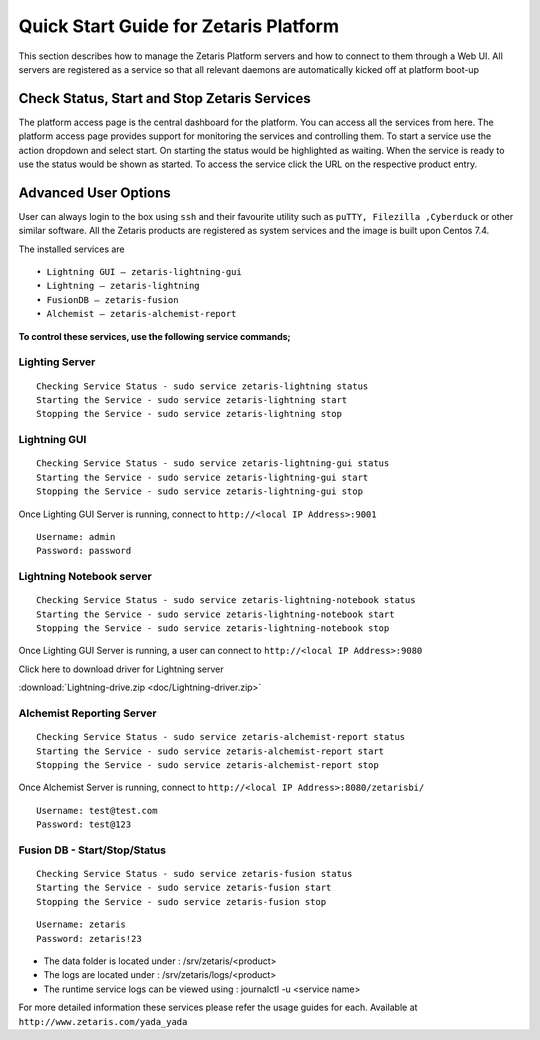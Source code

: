 ##########################################
**Quick Start Guide for Zetaris Platform**
##########################################

This section describes how to manage the Zetaris Platform servers and how to connect to them through a Web UI. All servers are registered as a service so that all relevant daemons are automatically kicked off at platform boot-up

**Check Status, Start and Stop Zetaris Services**
==================================================

The platform access page is the central dashboard for the platform. You can access all the services from here. The platform access page provides support for monitoring the services and controlling them. To start a service use the action dropdown and select start. On starting the status would be highlighted as waiting. When the service is ready to use the status would be shown as started. To access the service click the URL on the respective product entry.

.. figure::  img/status.png
   :align:   center


**Advanced User Options** 
==========================

User can always login to the box using ``ssh`` and their favourite utility such as ``puTTY, Filezilla ,Cyberduck`` or other similar software. All the Zetaris products are registered as system services and  the image is built upon Centos 7.4. 

The installed services are ::

      •	Lightning GUI – zetaris-lightning-gui
      •	Lightning – zetaris-lightning
      •	FusionDB – zetaris-fusion
      •	Alchemist – zetaris-alchemist-report

**To control these services, use the following service commands;**

**Lighting Server**
-------------------- 
::

    Checking Service Status - sudo service zetaris-lightning status
    Starting the Service - sudo service zetaris-lightning start
    Stopping the Service - sudo service zetaris-lightning stop

**Lightning GUI**
------------------
::

     Checking Service Status - sudo service zetaris-lightning-gui status
     Starting the Service - sudo service zetaris-lightning-gui start
     Stopping the Service - sudo service zetaris-lightning-gui stop

Once Lighting GUI Server is running, connect to ``http://<local IP Address>:9001``
::

      Username: admin
      Password: password


**Lightning Notebook server**
-------------------------------
::
      
     Checking Service Status - sudo service zetaris-lightning-notebook status
     Starting the Service - sudo service zetaris-lightning-notebook start 
     Stopping the Service - sudo service zetaris-lightning-notebook stop

Once Lighting GUI Server is running, a user can connect to ``http://<local IP Address>:9080``

Click here to download driver for Lightning server

:download:`Lightning-drive.zip <doc/Lightning-driver.zip>`


**Alchemist Reporting Server**
--------------------------------
::

    Checking Service Status - sudo service zetaris-alchemist-report status
    Starting the Service - sudo service zetaris-alchemist-report start
    Stopping the Service - sudo service zetaris-alchemist-report stop

Once Alchemist Server is running, connect to  ``http://<local IP Address>:8080/zetarisbi/``
::

      Username: test@test.com
      Password: test@123

**Fusion DB - Start/Stop/Status**
----------------------------------
::

     Checking Service Status - sudo service zetaris-fusion status
     Starting the Service - sudo service zetaris-fusion start
     Stopping the Service - sudo service zetaris-fusion stop

::

     Username: zetaris
     Password: zetaris!23

* The data folder is located under : /srv/zetaris/<product>
* The logs are located under : /srv/zetaris/logs/<product>
* The runtime service logs can be viewed using : journalctl -u <service name>

For more detailed information these services please refer the usage guides for each.
Available at ``http://www.zetaris.com/yada_yada``


  






